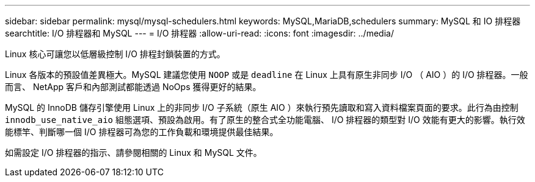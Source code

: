 ---
sidebar: sidebar 
permalink: mysql/mysql-schedulers.html 
keywords: MySQL,MariaDB,schedulers 
summary: MySQL 和 IO 排程器 
searchtitle: I/O 排程器和 MySQL 
---
= I/O 排程器
:allow-uri-read: 
:icons: font
:imagesdir: ../media/


[role="lead"]
Linux 核心可讓您以低層級控制 I/O 排程封鎖裝置的方式。

Linux 各版本的預設值差異極大。MySQL 建議您使用 `NOOP` 或是 `deadline` 在 Linux 上具有原生非同步 I/O （ AIO ）的 I/O 排程器。一般而言、 NetApp 客戶和內部測試都能透過 NoOps 獲得更好的結果。

MySQL 的 InnoDB 儲存引擎使用 Linux 上的非同步 I/O 子系統（原生 AIO ）來執行預先讀取和寫入資料檔案頁面的要求。此行為由控制 `innodb_use_native_aio` 組態選項、預設為啟用。有了原生的整合式全功能電腦、 I/O 排程器的類型對 I/O 效能有更大的影響。執行效能標竿、判斷哪一個 I/O 排程器可為您的工作負載和環境提供最佳結果。

如需設定 I/O 排程器的指示、請參閱相關的 Linux 和 MySQL 文件。
